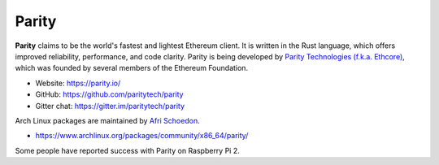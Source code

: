 .. _Parity:

################################################################################
Parity
################################################################################

**Parity** claims to be the world's fastest and lightest Ethereum client. It is written in the Rust language, which offers improved reliability, performance, and code clarity. Parity is being developed by `Parity Technologies (f.k.a. Ethcore) <https://paritytech.io/>`_, which was founded by several members of the Ethereum Foundation.

* Website: https://parity.io/
* GitHub: https://github.com/paritytech/parity
* Gitter chat: https://gitter.im/paritytech/parity

Arch Linux packages are maintained by `Afri Schoedon <https://github.com/5chdn>`_.

* https://www.archlinux.org/packages/community/x86_64/parity/

Some people have reported success with Parity on Raspberry Pi 2.
